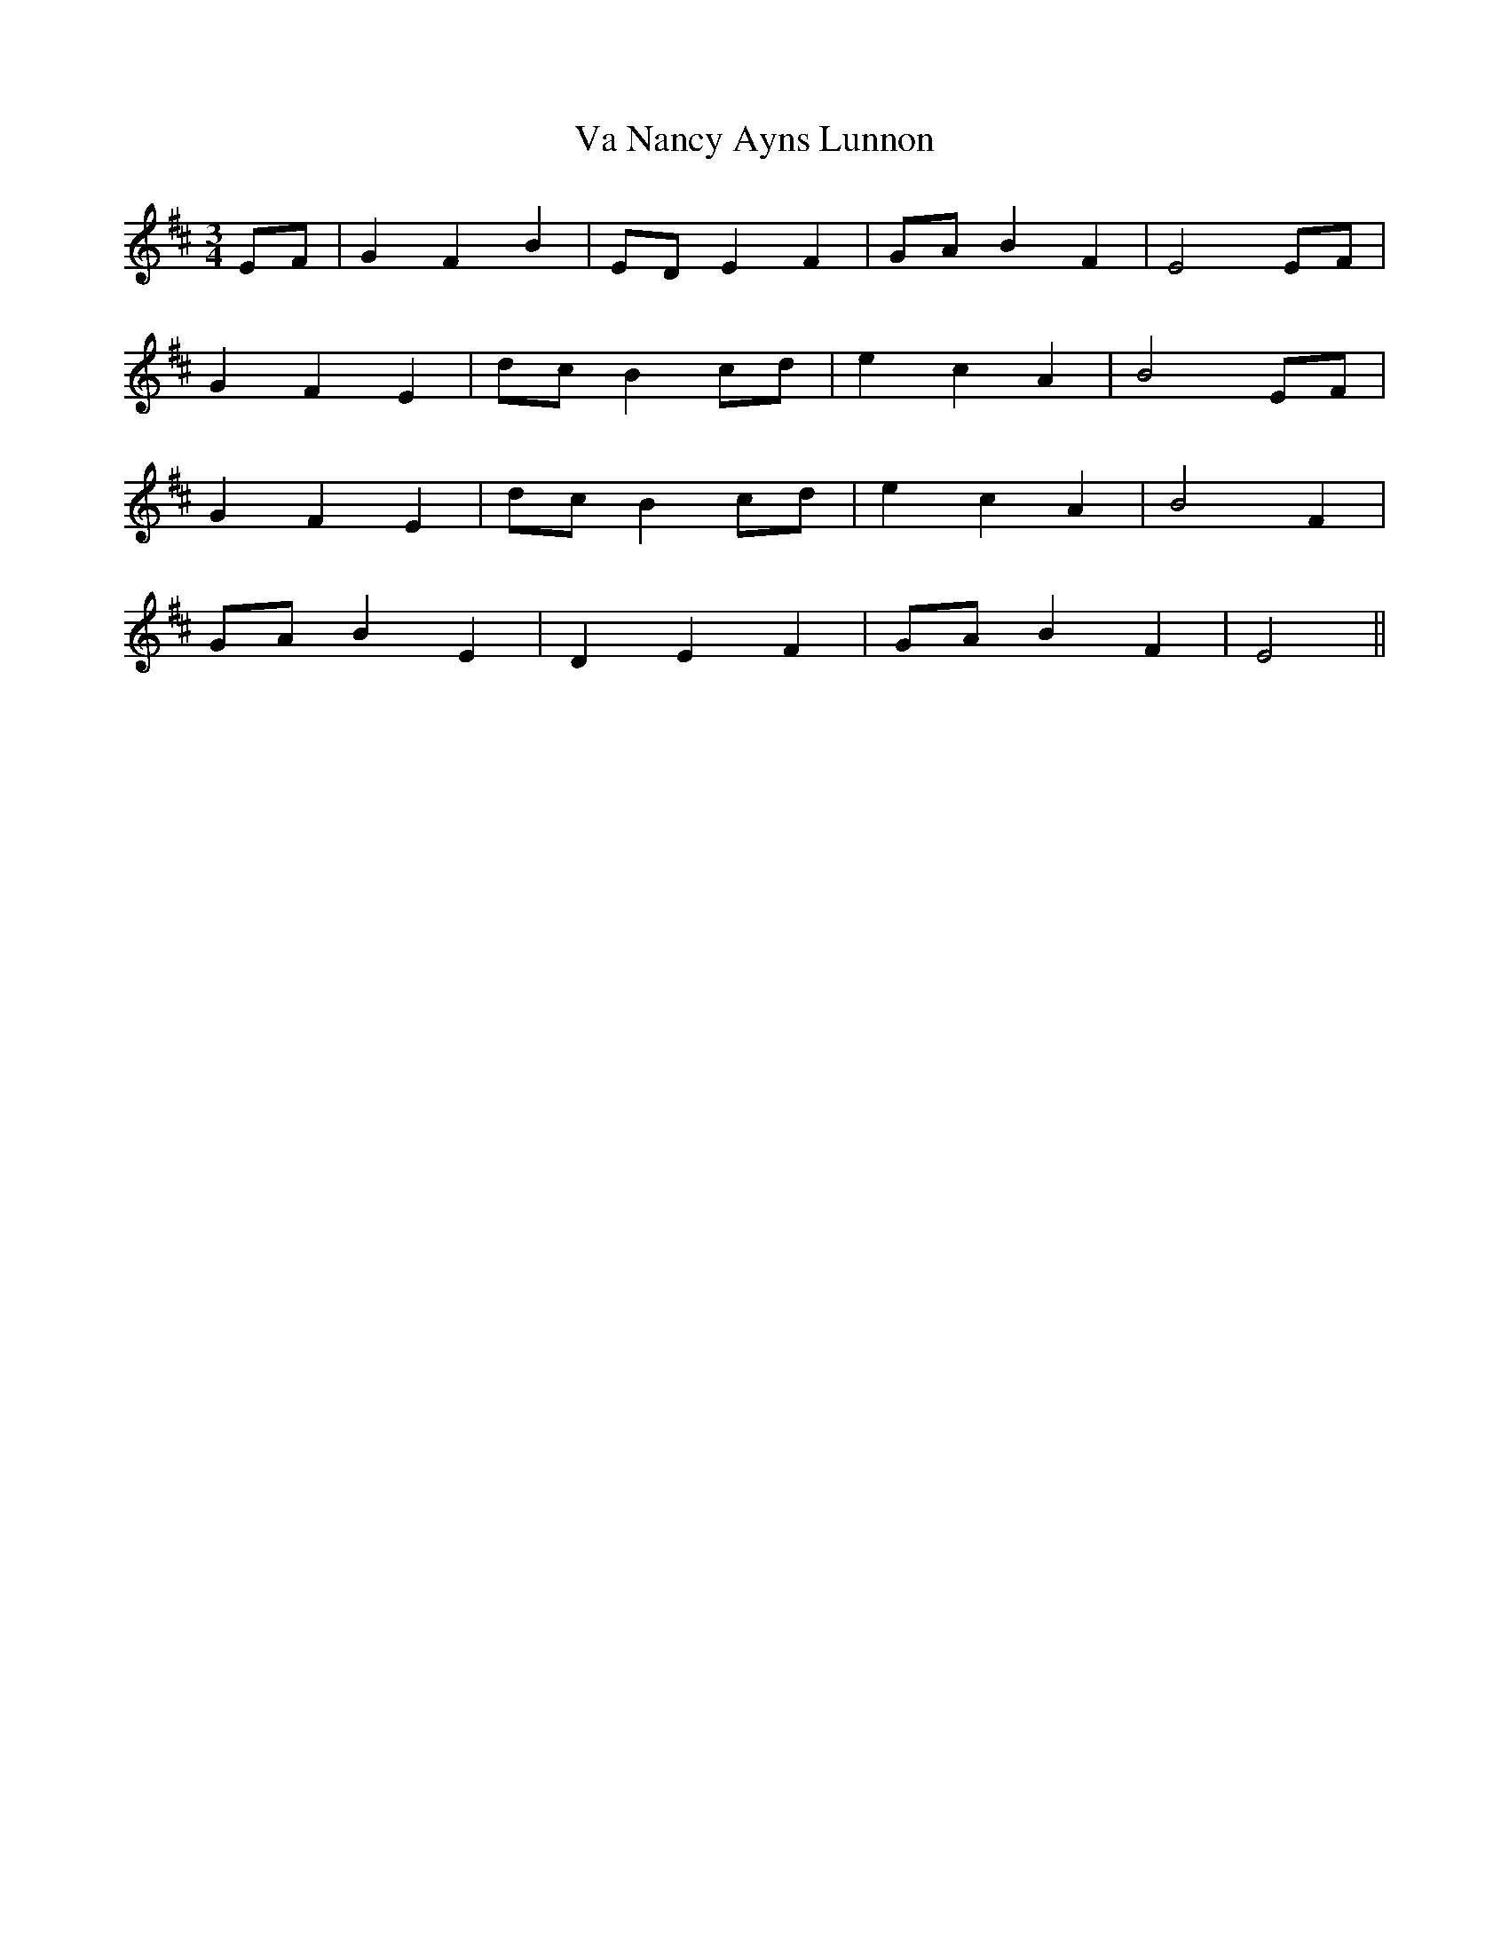 X: 41687
T: Va Nancy Ayns Lunnon
R: waltz
M: 3/4
K: Edorian
EF|G2 F2 B2|ED E2 F2|GA B2 F2|E4 EF|
G2 F2 E2|dc B2 cd|e2 c2 A2|B4 EF|
G2 F2 E2|dc B2 cd|e2 c2 A2|B4 F2|
GA B2 E2|D2 E2 F2|GA B2 F2|E4||

